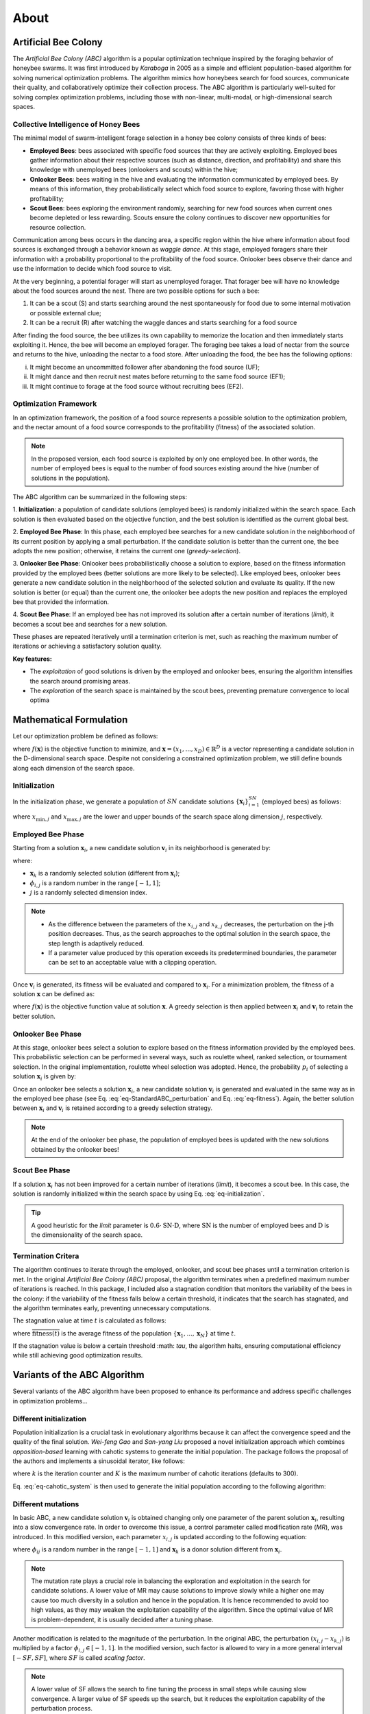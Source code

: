 About
=====


Artificial Bee Colony
----------------------

The *Artificial Bee Colony (ABC)* algorithm is a popular optimization technique inspired by the foraging behavior of honeybee swarms. 
It was first introduced by *Karaboga* in 2005 as a simple and efficient population-based algorithm for solving numerical optimization problems. 
The algorithm mimics how honeybees search for food sources, communicate their quality, and collaboratively optimize their collection process.
The ABC algorithm is particularly well-suited for solving complex optimization problems, including those with non-linear, multi-modal, or 
high-dimensional search spaces.

Collective Intelligence of Honey Bees
^^^^^^^^^^^^^^^^^^^^^^^^^^^^^^^^^^^^^

The minimal model of swarm-intelligent forage selection in a honey bee colony consists of three kinds of bees:

- **Employed Bees**: bees associated with specific food sources that they are actively exploiting. Employed bees gather information about their respective sources (such as distance, direction, and profitability) and share this knowledge with unemployed bees (onlookers and scouts) within the hive;
- **Onlooker Bees**: bees waiting in the hive and evaluating the information communicated by employed bees. By means of this information, they probabilistically select which food source to explore, favoring those with higher profitability;
- **Scout Bees**:  bees exploring the environment randomly, searching for new food sources when current ones become depleted or less rewarding. Scouts ensure the colony continues to discover new opportunities for resource collection.

Communication among bees occurs in the dancing area, a specific region within the hive where information about food sources is exchanged through a behavior known 
as *waggle dance*. At this stage, employed foragers share their information with a probability proportional to the profitability of the food source. Onlooker bees 
observe their dance and use the information to decide which food source to visit. 


.. image:: _static/ABC_scheme.png
   :width: 600
   :align: center
..    :alt: Scheme of the foraging mechanism

At the very beginning, a potential forager will start as unemployed forager. That forager bee will have no knowledge about the food sources around the nest. 
There are two possible options for such a bee:

1. It can be a scout (S) and starts searching around the nest spontaneously for food due to some internal motivation or possible external clue;
2. It can be a recruit (R) after watching the waggle dances and starts searching for a food source

After finding the food source, the bee utilizes its own capability to memorize the location and then immediately starts
exploiting it. Hence, the bee will become an employed forager. The foraging bee takes a load of nectar from the source
and returns to the hive, unloading the nectar to a food store. After unloading the food, the bee has the following options:

i. It might become an uncommitted follower after abandoning the food source (UF);
ii. It might dance and then recruit nest mates before returning to the same food source (EF1);
iii. It might continue to forage at the food source without recruiting bees (EF2).

.. image:: _static/foraging_behaviour.png
   :width: 400
   :height: 400
   :align: center
   :alt: Scheme of the foraging mechanism

Optimization Framework
^^^^^^^^^^^^^^^^^^^^^^

In an optimization framework, the position of a food source represents a possible solution to the optimization
problem, and the nectar amount of a food source corresponds to the profitability (fitness) of the associated solution.

.. note::
    In the proposed version, each food source is exploited by only one employed bee. In other words, the number of employed bees is equal to the number
    of food sources existing around the hive (number of solutions in the population). 

The ABC algorithm can be summarized in the following steps:

1. **Initialization**: a population of candidate solutions (employed bees) is randomly initialized within the search space. 
Each solution is then evaluated based on the objective function, and the best solution is identified as the current global best.

2. **Employed Bee Phase**: In this phase, each employed bee searches for a new candidate solution in the neighborhood of its current position by applying a small perturbation. 
If the candidate solution is better than the current one, the bee adopts the new position; otherwise, it retains the current one (*greedy-selection*).

3. **Onlooker Bee Phase**: Onlooker bees probabilistically choose a solution to explore, based on the fitness information provided by the employed 
bees (better solutions are more likely to be selected). Like employed bees, onlooker bees generate a new candidate solution in the neighborhood 
of the selected solution and evaluate its quality. If the new solution is better (or equal) than the current one, the onlooker bee adopts the new 
position and replaces the employed bee that provided the information.

4. **Scout Bee Phase**: If an employed bee has not improved its solution after a certain number of iterations (*limit*), 
it becomes a scout bee and searches for a new solution.

These phases are repeated iteratively until a termination criterion is met, such as reaching the maximum number of iterations or achieving a satisfactory solution quality.

**Key features:**

* The *exploitation* of good solutions is driven by the employed and onlooker bees, ensuring the algorithm intensifies the search around promising areas.
* The *exploration* of the search space is maintained by the scout bees, preventing premature convergence to local optima

Mathematical Formulation
------------------------

Let our optimization problem be defined as follows:

.. math::
    \min f(\mathbf{x}) \quad \text{subject to} \quad \mathbf{x} \in \mathbb{R}^D
    :label: eq-minimization

where :math:`f(\mathbf{x})` is the objective function to minimize, and :math:`\boldsymbol{x} = (x_1,...,x_D) \in \mathbb{R}^D` is a vector representing a candidate solution in the 
D-dimensional search space. Despite not considering a constrained optimization problem, we still define bounds along each dimension of the search space.

Initialization
^^^^^^^^^^^^^^

In the initialization phase, we generate a population of :math:`SN` candidate solutions :math:`\{\mathbf{x}_i\}_{i=1}^{SN}` (employed bees) as follows:

.. math::
    x_{i,j} = x_{\min,j} + \text{rand}(0,1) \cdot (x_{\max,j} - x_{\min,j}) \quad \text{for} \quad i=1,...,SN \quad \text{and} \quad j=1,...,D
    :label: eq-initialization

where :math:`x_{\min,j}` and :math:`x_{\max,j}` are the lower and upper bounds of the search space along dimension :math:`j`, respectively.


Employed Bee Phase
^^^^^^^^^^^^^^^^^^
Starting from a solution :math:`\mathbf{x}_{i}`, a new candidate solution :math:`\mathbf{v}_{i}` in its neighborhood is generated by:

.. math::
    v_{i,j} = x_{i,j} + \phi_{i,j} \cdot (x_{i,l} - x_{k,j})
    :label: eq-StandardABC_perturbation

where:

- :math:`\mathbf{x}_{k}` is a randomly selected solution (different from :math:`\mathbf{x}_{i}`);
- :math:`\phi_{i,j}` is a random number in the range :math:`[-1,1]`;
- :math:`j` is a randomly selected dimension index.

.. note::
    - As the difference between the parameters of the :math:`x_{i,j}` and :math:`x_{k,j}` decreases, the perturbation on the j-th position decreases. Thus, as the search approaches to the optimal solution in the search space, the step length is adaptively reduced.
    - If a parameter value produced by this operation exceeds its predetermined boundaries, the parameter can be set to an acceptable value with a clipping operation.

Once :math:`\mathbf{v}_{i}` is generated, its fitness will be evaluated and compared to :math:`\mathbf{x}_i`. For a minimization problem, the fitness of a solution :math:`\mathbf{x}` can be defined as:

.. math::
    \text{fitness}(\mathbf{x})= \begin{cases}
                                    \cfrac{1}{1+f(\mathbf{x})} & \text{if} \quad f(\mathbf{x}) \geq 0 \\[0.2cm]
                                    1+ |f(\mathbf{x})| & \text{otherwise}
                                \end{cases}
    :label: eq-fitness

where :math:`f(\mathbf{x})` is the objective function value at solution :math:`\mathbf{x}`. A greedy selection is then applied between :math:`\mathbf{x}_i` and :math:`\mathbf{v}_i` to retain the better solution.

Onlooker Bee Phase
^^^^^^^^^^^^^^^^^^

At this stage, onlooker bees select a solution to explore based on the fitness information provided by the employed bees. This probabilistic selection can be performed in several ways, such as roulette wheel,
ranked selection, or tournament selection. In the original implementation, roulette wheel selection was adopted. Hence, the probability  :math:`p_i` of selecting a solution :math:`\mathbf{x}_i` is given by:

.. math::
    p_i = \cfrac{\text{fitness}(\mathbf{x}_i)}{\sum_{i=1}^{SN} \text{fitness}(\mathbf{x}_i)}
    :label: eq-roulette_wheel

Once an onlooker bee selects a solution :math:`\mathbf{x}_i`, a new candidate solution :math:`\mathbf{v}_i` is generated and evaluated in the same way as in the employed bee phase (see Eq. :eq:`eq-StandardABC_perturbation` 
and Eq. :eq:`eq-fitness`). Again, the better solution between :math:`\mathbf{x}_i` and :math:`\mathbf{v}_i` is retained according to a greedy selection strategy.

.. note::
    At the end of the onlooker bee phase, the population of employed bees is updated with the new solutions obtained by the onlooker bees!

Scout Bee Phase
^^^^^^^^^^^^^^^

If a solution :math:`\mathbf{x}_i` has not been improved for a certain number of iterations (*limit*), it becomes a scout bee. In this case, the 
solution is randomly initialized within the search space by using Eq. :eq:`eq-initialization`.

.. tip::
    A good heuristic for the *limit* parameter is :math:`0.6 \cdot \text{SN} \cdot \text{D}`, where :math:`\text{SN}` is the
    number of employed bees and :math:`\text{D}` is the dimensionality of the search space.

Termination Critera
^^^^^^^^^^^^^^^^^^^

The algorithm continues to iterate through the employed, onlooker, and scout bee phases until a termination criterion is met. 
In the original *Artificial Bee Colony (ABC)* proposal, the algorithm terminates when a predefined maximum number of iterations is reached. In this package, I included also a stagnation condition that 
monitors the variability of the bees in the colony: if the variability of the fitness falls below a certain threshold, it indicates that the search has stagnated, and the algorithm terminates early, preventing unnecessary computations.

The stagnation value at time :math:`t` is calculated as follows:

.. math::
    \text{S}(t) = \frac{1}{SN} \sum_{i=1}^{SN} {\Big( \text{fitness}(\mathbf{x}_i) - \overline{\text{fitness}(t)} \Big)^2}
    :label: eq-stagnation_criteria
    
where :math:`\overline{\text{fitness}(t)}` is the average fitness of the population :math:`\{ \mathbf{x}_1,...,\mathbf{x}_N \}` at time :math:`t`.

If the stagnation value is below a certain threshold :math: `\tau`, the algorithm halts, ensuring computational efficiency while still achieving good optimization results.


Variants of the ABC Algorithm
-----------------------------

Several variants of the ABC algorithm have been proposed to enhance its performance and address specific challenges in optimization problems...

Different initialization
^^^^^^^^^^^^^^^^^^^^^^^^

Population initialization is a crucial task in evolutionary algorithms because it can affect the convergence speed and the quality of the final solution.
*Wei-feng Gao* and *San-yang Liu* proposed a novel initialization approach which combines *opposition-based* learning with cahotic systems to generate
the initial population. The package follows the proposal of the authors and implements a sinusoidal iterator, like follows:

.. math::
    ch_{k+1} = \sin(\pi \cdot ch_k) \quad \text{for} \quad k=1,...,K
    :label: eq-cahotic_system

where :math:`k` is the iteration counter and :math:`K` is the maximum number of cahotic iterations (defaults to 300).

Eq. :eq:`eq-cahotic_system` is then used to generate the initial population according to the following algorithm:

.. image:: _static/cahotic_initialization.png
    :width: 600
    :align: center
    :class: border


Different mutations
^^^^^^^^^^^^^^^^^^^^

In basic ABC, a new candidate solution :math:`\mathbf{v}_i`  is obtained changing only one parameter of the parent 
solution :math:`\mathbf{x}_i`, resulting into a slow convergence rate. In order to overcome this issue, a control parameter 
called modification rate (*MR*), was introduced. In this modified version, each parameter  :math:`x_{i,j}` is updated 
according to the following equation:

.. math::
    v_{i,j} = \begin{cases}
                x_{i,j} + \phi_{i,j} \cdot (x_{i,j} - x_{k,j}) & \text{if} \quad \text{rand}(0,1) \leq \text{MR} \\[0.2cm]
                x_{i,j} & \text{otherwise}
              \end{cases}
    :label: eq-ModifiedABC_perturbation

where :math:`\phi_{ij}` is a random number in the range :math:`[-1,1]` and :math:`\mathbf{x}_k` is a donor 
solution different from :math:`\mathbf{x}_i`.

.. note::
    The mutation rate plays a crucial role in balancing the exploration and exploitation in the search for candidate solutions.
    A lower value of MR may cause solutions to improve slowly while a higher one may cause too much 
    diversity in a solution and hence in the population. It is hence recommended to avoid too high values, as they
    may weaken the exploitation capability of the algorithm. Since the optimal value of MR is problem-dependent, it is
    usually decided after a tuning phase.

Another modification is related to the magnitude of the perturbation. In the original ABC, the perturbation :math:`(x_{i,j} - x_{k,j})`
is multiplied by a factor :math:`\phi_{i,j} \in [-1,1]`. In the modified version, such factor is allowed to vary in a more general
interval :math:`[-SF, SF]`, where :math:`SF` is called *scaling factor*.

.. note::
    A lower value of SF allows the search to fine tuning the process in small steps while causing slow convergence. 
    A larger value of SF speeds up the search, but it reduces the exploitation capability of the perturbation process.

Moreover, the scaling factor can be adaptively adjusted during the optimization process. Such automatic tuning is performed
by using the *"one-fifth" rule*, which monitors the ratio of succesful mutations. In particular:

.. math::
    \text{SF}(t+1) = \begin{cases}
                \text{SF}(t) \cdot k & \text{if} \quad \phi(m) < \cfrac{1}{5} \\[0.2cm]
                \cfrac{\text{SF}(t)}{k} & \text{if} \quad \phi(m)  > \cfrac{1}{5} \\[0.2cm]
                \text{SF}(t) & \text{otherwise}
              \end{cases}
    :label: eq-ScalingFactor

where :math:`\phi(m)` is the ratio of successful mutations and :math:`k` is typically set to be 0.85 (value proposed by *Karaboga*).

Other mutation strategies inspired by the field of *Differential Evolution* have been proposed in the 
literature (and implemented in this package), such as:

- **ABC/best/1**:
    .. math::
        v_{i,j} = x_{\text{best},j}+ \phi_{i,j} \cdot ( x_{k_1,j} - x_{k_2,j})
- **ABC/best/2**:
    .. math::
        v_{i,j} = x_{\text{best},j}+ \phi_{i,j} \cdot ( x_{k_1,j} - x_{k_2,j}) + \phi_{i,j} \cdot (x_{k_3,j} - x_{k_4,j})

where :math:`x_{\text{best},j}` is the best solution in the population, :math:`\phi_{i,j}` is a random scaling factor and 
:math:`x_{k_1,j}, x_{k_2,j}, x_{k_3,j}, x_{k_4,j}` are randomly selected donor solutions.

A further extension to the mutation strategies is the *Directed Artificial Bee Colony algorithm*, which incorporates 
directional information to improve convergence speed and search efficiency. While in the standard ABC the perturbation
is applied in a random direction (remember :math:`\phi_{i,j} \in [-1,1]`, or :math:`\phi_{i,j} \in [-SF,SF]` in the more 
general formulation), now direction information for each dimension is added. The new candidate solution is then generated as follows:

.. math::
    v_{i,j} = \begin{cases}
                x_{i,j} + \phi_{i,j} \cdot (x_{i,j} - x_{k,j}) & \text{if} \quad d_{i,j} = 0 \\[0.2cm]
                x_{i,j} + r_{i,j} \cdot |x_{i,j} - x_{k,j}|    & \text{if} \quad d_{i,j} = 1 \\[0.2cm]
                x_{i,j} - r_{i,j} \cdot |x_{i,j} - x_{k,j}|    & \text{if} \quad d_{i,j} = -1
              \end{cases}
    :label: eq-DirectedABC_perturbation


where :math:`\phi_{i,j} \in [-1,1]`and :math:`r_{i,j} \in [0,1]` are two randomly choosen scaling factors, while 
:math:`d_{i,j} \in \{-1,0,1\}` is the direction information for the j-th dimension of the i-th solution. After computing 
the new candidate solution, two scenarios can occur:

1. If :math:`\mathbf{v}_i` is worse (or equal) than :math:`\mathbf{x}_i`, the direction information :math:`d_{i,j}` is set to 0;
2. If :math:`\mathbf{v}_i` is better than :math:`\mathbf{x}_i`, the direction information :math:`d_{i,j}` is updated as follows:
    
    .. math::
        d_{i,j} = \begin{cases}
                    1 & \text{if}  \quad v_{i,j} > x_{i,j} \\[0.2cm]
                    -1 & \text{if} \quad v_{i,j} < x_{i,j} \\[0.2cm]
                  \end{cases}

.. note::
    At initialization, the direction information is set to 0 for all dimensions.